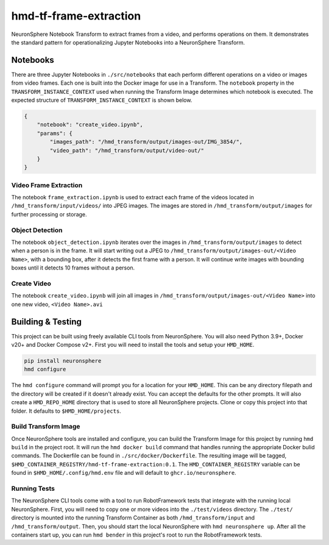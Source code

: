 hmd-tf-frame-extraction
==========================

NeuronSphere Notebook Transform to extract frames from a video, and performs operations on them.
It demonstrates the standard pattern for operationalizing Jupyter Notebooks into a NeuronSphere Transform.

Notebooks
-----------------------------------

There are three Jupyter Notebooks in ``./src/notebooks`` that each perform different operations on a video or images from video frames.
Each one is built into the Docker image for use in a Transform.
The ``notebook`` property in the ``TRANSFORM_INSTANCE_CONTEXT`` used when running the Transform Image determines which notebook is executed.
The expected structure of ``TRANSFORM_INSTANCE_CONTEXT`` is shown below.

.. code-block:: json

  {
      "notebook": "create_video.ipynb",
      "params": {
          "images_path": "/hmd_transform/output/images-out/IMG_3854/",
          "video_path": "/hmd_transform/output/video-out/"
      }
  }

Video Frame Extraction
+++++++++++++++++++++++++++++++++++++++

The notebook ``frame_extraction.ipynb`` is used to extract each frame of the videos located in ``/hmd_transform/input/videos/`` into JPEG images.
The images are stored in ``/hmd_transform/output/images`` for further processing or storage.

Object Detection
+++++++++++++++++++++++++++++++++++++++

The notebook ``object_detection.ipynb`` iterates over the images in ``/hmd_transform/output/images`` to detect when a person is in the frame.
It will start writing out a JPEG to ``/hmd_transform/output/images-out/<Video Name>``, with a bounding box, after it detects the first frame with a person.
It will continue write images with bounding boxes until it detects 10 frames without a person.

Create Video
+++++++++++++++++++++++++++++++++++++++

The notebook ``create_video.ipynb`` will join all images in ``/hmd_transform/output/images-out/<Video Name>`` into one new video, ``<Video Name>.avi``

Building & Testing
--------------------------------------

This project can be built using freely available CLI tools from NeuronSphere.
You will also need Python 3.9+, Docker v20+ and Docker Compose v2+.
First you will need to install the tools and setup your ``HMD_HOME``.

.. code-block:: bash

  pip install neuronsphere
  hmd configure

The ``hmd configure`` command will prompt you for a location for your ``HMD_HOME``. This can be any directory filepath and the directory will be created if it doesn't already exist.
You can accept the defaults for the other prompts.
It will also create a ``HMD_REPO_HOME`` directory that is used to store all NeuronSphere projects.
Clone or copy this project into that folder. It defaults to ``$HMD_HOME/projects``.

Build Transform Image
++++++++++++++++++++++++++++++++++++++

Once NeuronSphere tools are installed and configure, you can build the Transform Image for this project by running ``hmd build`` in the project root.
It will run the ``hmd docker build`` command that handles running the appropriate Docker bulid commands. The Dockerfile can be found in ``./src/docker/Dockerfile``.
The resulting image will be tagged, ``$HMD_CONTAINER_REGISTRY/hmd-tf-frame-extraction:0.1``. The ``HMD_CONTAINER_REGISTRY`` variable can be found in ``$HMD_HOME/.config/hmd.env`` file and will default to ``ghcr.io/neuronsphere``.

Running Tests
+++++++++++++++++++++++++++++++++++++

The NeuronSphere CLI tools come with a tool to run RobotFramework tests that integrate with the running local NeuronSphere.
First, you will need to copy one or more videos into the ``./test/videos`` directory.
The ``./test/`` directory is mounted into the running Transform Container as both ``/hmd_transform/input`` and ``/hmd_transform/output``.
Then, you should start the local NeuronSphere with ``hmd neuronsphere up``.
After all the containers start up, you can run ``hmd bender`` in this project's root to run the RobotFramework tests.